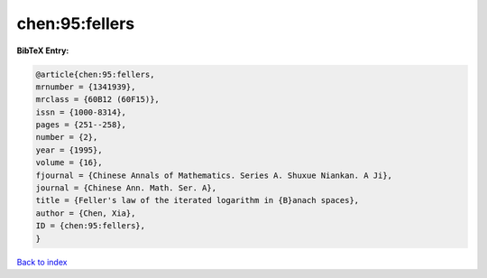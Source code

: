 chen:95:fellers
===============

.. :cite:t:`chen:95:fellers`

.. bibliography:: ../../All.bib

**BibTeX Entry:**

.. code-block:: bibtex

   @article{chen:95:fellers,
   mrnumber = {1341939},
   mrclass = {60B12 (60F15)},
   issn = {1000-8314},
   pages = {251--258},
   number = {2},
   year = {1995},
   volume = {16},
   fjournal = {Chinese Annals of Mathematics. Series A. Shuxue Niankan. A Ji},
   journal = {Chinese Ann. Math. Ser. A},
   title = {Feller's law of the iterated logarithm in {B}anach spaces},
   author = {Chen, Xia},
   ID = {chen:95:fellers},
   }

`Back to index <../index>`_
